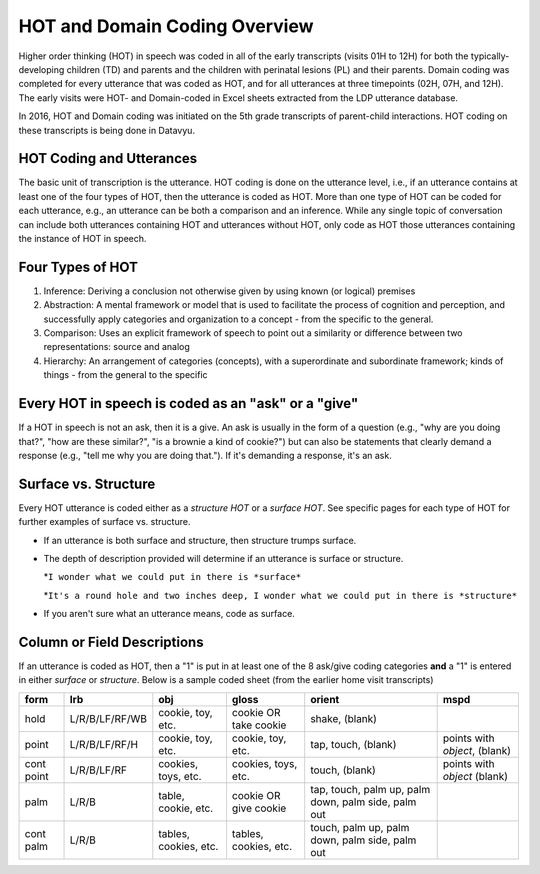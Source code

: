.. _hot-overview:

*******************************
HOT and Domain Coding Overview
*******************************
Higher order thinking (HOT) in speech was coded in all of the early transcripts (visits 01H to 12H) for both the typically-developing children (TD) and parents and the children with perinatal lesions (PL) and their parents. Domain coding was completed for every utterance that was coded as HOT, and for all utterances at three timepoints (02H, 07H, and 12H). The early visits were HOT- and Domain-coded in Excel sheets extracted from the LDP utterance database.  

In 2016, HOT and Domain coding was initiated on the 5th grade transcripts of parent-child interactions.  HOT coding on these transcripts is being done in Datavyu.  

HOT Coding and Utterances
=========================
The basic unit of transcription is the utterance.  HOT coding is done on the utterance level, i.e., if an utterance contains at least one of the four types of HOT, then the utterance is coded as HOT.  More than one type of HOT can be coded for each utterance, e.g., an utterance can be both a comparison and an inference.  While any single topic of conversation can include both utterances containing HOT and utterances without HOT, only code as HOT those utterances containing the instance of HOT in speech.

Four Types of HOT
=================

#.  Inference: Deriving a conclusion not otherwise given by using known (or logical) premises

#.  Abstraction: A mental framework or model that is used to facilitate the process of cognition and perception, and successfully apply categories and organization to a concept - from the specific to the general.

#.  Comparison: Uses an explicit framework of speech to point out a similarity or difference between two representations: source and analog

#.  Hierarchy: An arrangement of categories (concepts), with a superordinate and subordinate framework; kinds of things - from the general to the specific

Every HOT in speech is coded as an "ask" or a "give"
===================================================
If a HOT in speech is not an ask, then it is a give. An ask is usually in the form of a question (e.g., "why are you doing that?", "how are these similar?", "is a brownie a kind of cookie?") but can also be statements that clearly demand a response (e.g., "tell me why you are doing that."). If it's demanding a response, it's an ask.

Surface vs. Structure
======================
Every HOT utterance is coded either as a *structure HOT* or a *surface HOT*.  See specific pages for each type of HOT for further examples of surface vs. structure.  

*  If an utterance is both surface and structure, then structure trumps surface.

*  The depth of description provided will determine if an utterance is surface or structure.

   *``I wonder what we could put in there is *surface*``

   *``It's a round hole and two inches deep, I wonder what we could put in there is *structure*``

*  If you aren't sure what an utterance means, code as surface.

Column or Field Descriptions
=============================

===================     ============
HOT Coding Category     Field name
===================     ============
Ask Inference           ask_inf
Give Inference          give-inf    
Ask Comparison          ask_comp
Give Comparison         give_comp
Ask Abstraction         ask_abs
Give Abstraction        give_abs
Ask Hierarchy           ask_hier
Give Hierarchy          give_hier
Surface                 surface
Structure               structure
===================    ============

If an utterance is coded as HOT, then a "1" is put in at least one of the 8 ask/give coding categories **and** a "1" is entered in either *surface* or *structure*.  Below is a sample coded sheet (from the earlier home visit transcripts)


+----------------+-----------------+---------------------+-------------------------+------------+--------------------+
|form            |lrb              |obj                  |gloss                    |orient      |mspd                |
+================+=================+=====================+=========================+============+====================+
|hold            |L/R/B/LF/RF/WB   |cookie, toy, etc.    |cookie OR take cookie    |shake,      |                    |
|                |                 |                     |                         |(blank)     |                    |
+----------------+-----------------+---------------------+-------------------------+------------+--------------------+
|point           |L/R/B/LF/RF/H    |cookie, toy, etc.    |cookie, toy, etc.        |tap,        |points with         |
|                |                 |                     |                         |touch,      |*object*, (blank)   |               
|                |                 |                     |                         |(blank)     |                    |
+----------------+-----------------+---------------------+-------------------------+------------+--------------------+
|cont point      |L/R/B/LF/RF      |cookies, toys, etc.  |cookies, toys, etc.      |touch,      |points with         |
|                |                 |                     |                         |(blank)     |*object* (blank)    |
+----------------+-----------------+---------------------+-------------------------+------------+--------------------+
|palm            |L/R/B            |table, cookie, etc.  |cookie OR give cookie    |tap,        |                    |
|                |                 |                     |                         |touch,      |                    |
|                |                 |                     |                         |palm up,    |                    |
|                |                 |                     |                         |palm down,  |                    |
|                |                 |                     |                         |palm side,  |                    |
|                |                 |                     |                         |palm out    |                    |
+----------------+-----------------+---------------------+-------------------------+------------+--------------------+
|cont palm       |L/R/B            |tables, cookies, etc.|tables, cookies, etc.    |touch,      |                    |
|                |                 |                     |                         |palm up,    |                    |
|                |                 |                     |                         |palm down,  |                    |
|                |                 |                     |                         |palm side,  |                    |
|                |                 |                     |                         |palm out    |                    |
+----------------+-----------------+---------------------+-------------------------+------------+--------------------+
